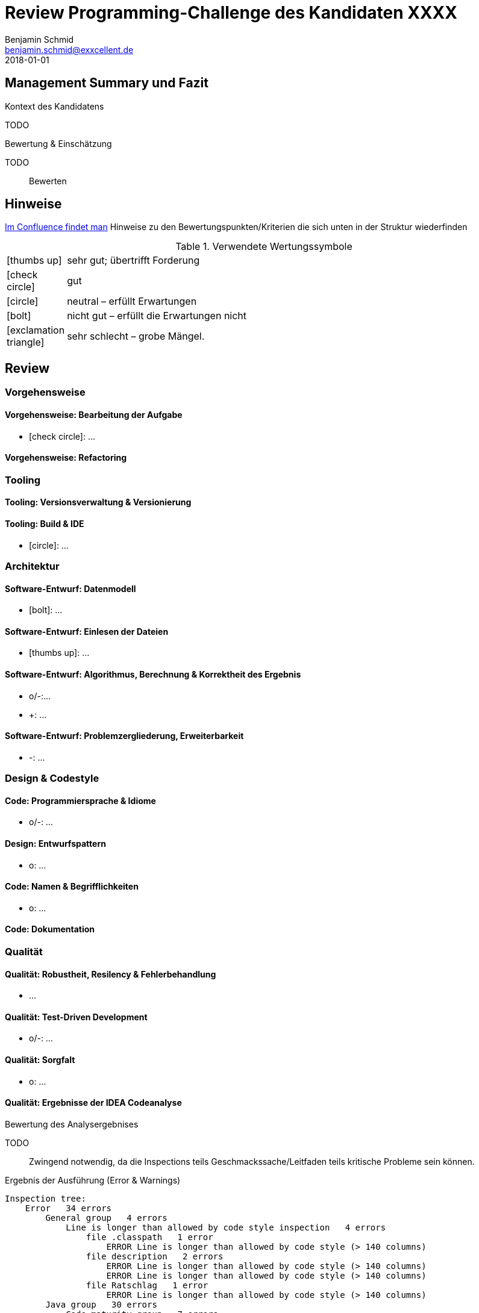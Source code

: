 = Review Programming-Challenge des Kandidaten XXXX
Benjamin Schmid <benjamin.schmid@exxcellent.de>
2018-01-01

== Management Summary und Fazit

.Kontext des Kandidatens
TODO
//  z.B. Einsteiger mit Abschluss in Computer Science. Sprachlevel: ~B1.

.Bewertung & Einschätzung
TODO:: Bewerten
// zusammenfassende Einschätzung & Bewertung

<<<<
== Hinweise

// Verwendung
//   1. Andere Beispiele anssehen
//   2. der Struktur folgenden ausfüllen
//   3. PDF erzeugen & kommunizieren: `asciidoctor-pdf REVIEW.adoc`

link:https://www.exxcellent.de/confluence/display/XXINT/Hinweise+zur+Bewertung+der+eXXcellent+Programming+Challenge[
     Im Confluence findet man] Hinweise zu den Bewertungspunkten/Kriterien die sich unten in der Struktur wiederfinden


.Verwendete Wertungssymbole
:sgut: icon:thumbs-up[]
:gut: icon:check-circle[]
:ok: icon:circle[]
:bad: icon:bolt[]
:vbad: icon:exclamation-triangle[]

[cols="1,10"]
|===
|{sgut}| sehr gut; übertrifft Forderung
|{gut} | gut
|{ok} | neutral – erfüllt Erwartungen
|{bad} | nicht gut – erfüllt die Erwartungen nicht
|{vbad}| sehr schlecht – grobe Mängel.
|===

== Review

=== Vorgehensweise

==== Vorgehensweise: Bearbeitung der Aufgabe

* {gut}: …


==== Vorgehensweise: Refactoring

=== Tooling

==== Tooling:  Versionsverwaltung & Versionierung

// Wie

==== Tooling: Build & IDE

* {ok}: …


=== Architektur

==== Software-Entwurf: Datenmodell

* {bad}: …

==== Software-Entwurf: Einlesen der Dateien

* {sgut}: …


==== Software-Entwurf: Algorithmus, Berechnung & Korrektheit des Ergebnis

* o/-:…
* +: …

==== Software-Entwurf: Problemzergliederung, Erweiterbarkeit

* -: …


=== Design & Codestyle


==== Code: Programmiersprache & Idiome
// Beherrscht er Sprachmittel, typische Idiome

* o/-: …


==== Design: Entwurfspattern
// setzt er Patterns ein. Sind diese sinnvoll eingesetzt

* o: …

==== Code: Namen & Begrifflichkeiten
// Sinnvolle und Klare Namen dort wo es wichtrig ist

* o: …


==== Code: Dokumentation
// Priorität der Dokumentation:
//    1. Doku der Konzepte & Pakete
//    2. Doku der Schnittstellen
//    3. Doku der Klassen & ihre Aufgaben.
//    4. Doku von Methoden & Parametern
//
// Inhalt der Dokumentation: Umschreibt er nur nochmals den Code (schlecht) oder Konzept & Ideen (gut)


=== Qualität

==== Qualität: Robustheit, Resilency & Fehlerbehandlung

* …

==== Qualität: Test-Driven Development

* o/-: …


==== Qualität: Sorgfalt

* o: …


==== Qualität: Ergebnisse der IDEA Codeanalyse

// Wie ausführen:
//    1. Projekt in IDEA öffnen
//    2. Inspection Profile installieren.
//       Quelle: https://gitlab.exxcellent.de/exxcellent-technology/exxcellent-qa/blob/master/java/intellij-idea/.idea/inspectionProfiles/exxcellent-2018.xml
//    3. Analyse starten
//    4. Export als HTML, dann im Browser öffnen und betreffende bereiche Copy&Paste

.Bewertung des Analysergebnises
TODO:: Zwingend notwendig, da die Inspections teils Geschmackssache/Leitfaden teils kritische Probleme sein können.

.Ergebnis der Ausführung (Error & Warnings)
----
Inspection tree:
    Error   34 errors
        General group   4 errors
            Line is longer than allowed by code style inspection   4 errors
                file .classpath   1 error
                    ERROR Line is longer than allowed by code style (> 140 columns)
                file description   2 errors
                    ERROR Line is longer than allowed by code style (> 140 columns)
                    ERROR Line is longer than allowed by code style (> 140 columns)
                file Ratschlag   1 error
                    ERROR Line is longer than allowed by code style (> 140 columns)
        Java group   30 errors
            Code maturity group   7 errors
                Call to 'printStackTrace()' inspection   7 errors
            Javadoc group   3 errors
                Missing 'package‑info.java' inspection   3 errors
            Method metrics group   2 errors
                Overly complex method inspection   2 errors
            Naming conventions group   18 errors
                Local variable naming convention inspection   17 errors
                Package naming convention inspection   1 error
    Warning   46 warnings
        General group   14 warnings
            Problematic whitespace inspection   10 warnings
            TODO comment inspection   4 warnings
        Ignore group   1 warning
        Java group   18 warnings
            Class structure group   3 warnings
                Field can be local inspection   3 warnings
            Code style issues group   1 warning
                Unnecessary interface modifier inspection   1 warning
            Declaration redundancy group   3 warnings
                Redundant throws clause inspection   1 warning
                Unused declaration inspection   2 warnings
            Imports group   1 warning
                Unused import inspection   1 warning
            Java language level migration aids group   2 warnings
                Java 7 group   2 warnings
            Performance group   2 warnings
                Redundant call to 'String.format()' inspection   2 warnings
            Probable bugs group   2 warnings
                Unused assignment inspection   2 warnings
            Resource management group   4 warnings
                AutoCloseable used without 'try'‑with‑resources inspection   2 warnings
                I/O resource opened but not safely closed inspection   2 warnings
        Properties Files group   13 warnings
----



<<<
== Diskussionthemen/Anregungen für Einstellungsgespräch

NOTE:: Dinge die man mit dem Kandidaten z.B. im persönlichen Bewerbungsgespräch als
       Aufhänger durchsprechen könnte.



